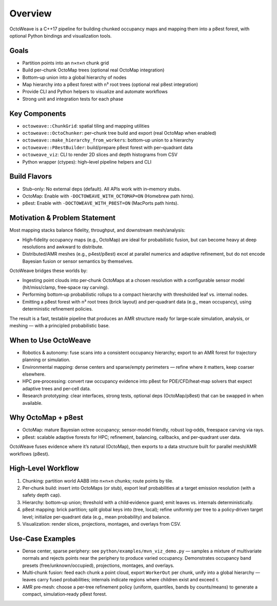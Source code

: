 Overview
========

OctoWeave is a C++17 pipeline for building chunked occupancy maps and mapping them into a p8est forest, with optional Python bindings and visualization tools.

Goals
-----

- Partition points into an n×n×n chunk grid
- Build per–chunk OctoMap trees (optional real OctoMap integration)
- Bottom–up union into a global hierarchy of nodes
- Map hierarchy into a p8est forest with n³ root trees (optional real p8est integration)
- Provide CLI and Python helpers to visualize and automate workflows
- Strong unit and integration tests for each phase

Key Components
--------------

- ``octoweave::ChunkGrid``: spatial tiling and mapping utilities
- ``octoweave::OctoChunker``: per–chunk tree build and export (real OctoMap when enabled)
- ``octoweave::make_hierarchy_from_workers``: bottom–up union to a hierarchy
- ``octoweave::P8estBuilder``: build/prepare p8est forest with per–quadrant data
- ``octoweave_viz``: CLI to render 2D slices and depth histograms from CSV
- Python wrapper (ctypes): high–level pipeline helpers and CLI

Build Flavors
-------------

- Stub–only: No external deps (default). All APIs work with in–memory stubs.
- OctoMap: Enable with ``-DOCTOWEAVE_WITH_OCTOMAP=ON`` (Homebrew path hints).
- p8est: Enable with ``-DOCTOWEAVE_WITH_P8EST=ON`` (MacPorts path hints).

Motivation & Problem Statement
------------------------------

Most mapping stacks balance fidelity, throughput, and downstream mesh/analysis:

* High‑fidelity occupancy maps (e.g., OctoMap) are ideal for probabilistic fusion,
  but can become heavy at deep resolutions and awkward to distribute.
* Distributed/AMR meshes (e.g., p4est/p8est) excel at parallel numerics and adaptive
  refinement, but do not encode Bayesian fusion or sensor semantics by themselves.

OctoWeave bridges these worlds by:

* Ingesting point clouds into per‑chunk OctoMaps at a chosen resolution with a
  configurable sensor model (hit/miss/clamp, free‑space ray carving).
* Performing bottom‑up probabilistic rollups to a compact hierarchy with thresholded
  leaf vs. internal nodes.
* Emitting a p8est forest with n³ root trees (brick layout) and per‑quadrant data
  (e.g., mean occupancy), using deterministic refinement policies.

The result is a fast, testable pipeline that produces an AMR structure ready for
large‑scale simulation, analysis, or meshing — with a principled probabilistic base.

When to Use OctoWeave
---------------------

* Robotics & autonomy: fuse scans into a consistent occupancy hierarchy; export to
  an AMR forest for trajectory planning or simulation.
* Environmental mapping: dense centers and sparse/empty perimeters — refine where it
  matters, keep coarser elsewhere.
* HPC pre‑processing: convert raw occupancy evidence into p8est for PDE/CFD/heat‑map
  solvers that expect adaptive trees and per‑cell data.
* Research prototyping: clear interfaces, strong tests, optional deps (OctoMap/p8est)
  that can be swapped in when available.

Why OctoMap + p8est
-------------------

* OctoMap: mature Bayesian octree occupancy; sensor‑model friendly, robust log‑odds,
  freespace carving via rays.
* p8est: scalable adaptive forests for HPC; refinement, balancing, callbacks, and
  per‑quadrant user data.

OctoWeave fuses evidence where it’s natural (OctoMap), then exports to a data
structure built for parallel mesh/AMR workflows (p8est).

High‑Level Workflow
-------------------

1. Chunking: partition world AABB into n×n×n chunks; route points by tile.
2. Per‑chunk build: insert into OctoMaps (or stub), export leaf probabilities at a
   target emission resolution (with a safety depth cap).
3. Hierarchy: bottom‑up union; threshold with a child‑evidence guard; emit leaves vs.
   internals deterministically.
4. p8est mapping: brick partition; split global keys into (tree, local); refine
   uniformly per tree to a policy‑driven target level; initialize per‑quadrant data
   (e.g., mean probability) and balance.
5. Visualization: render slices, projections, montages, and overlays from CSV.

Use‑Case Examples
-----------------

* Dense center, sparse periphery: see ``python/examples/mvn_viz_demo.py`` — samples a
  mixture of multivariate normals and rejects points near the periphery to produce
  varied occupancy. Demonstrates occupancy band presets (free/unknown/occupied),
  projections, montages, and overlays.
* Multi‑chunk fusion: feed each chunk a point cloud, export ``WorkerOut`` per chunk,
  unify into a global hierarchy — leaves carry fused probabilities; internals indicate
  regions where children exist and exceed τ.
* AMR pre‑mesh: choose a per‑tree refinement policy (uniform, quantiles, bands by
  counts/means) to generate a compact, simulation‑ready p8est forest.

